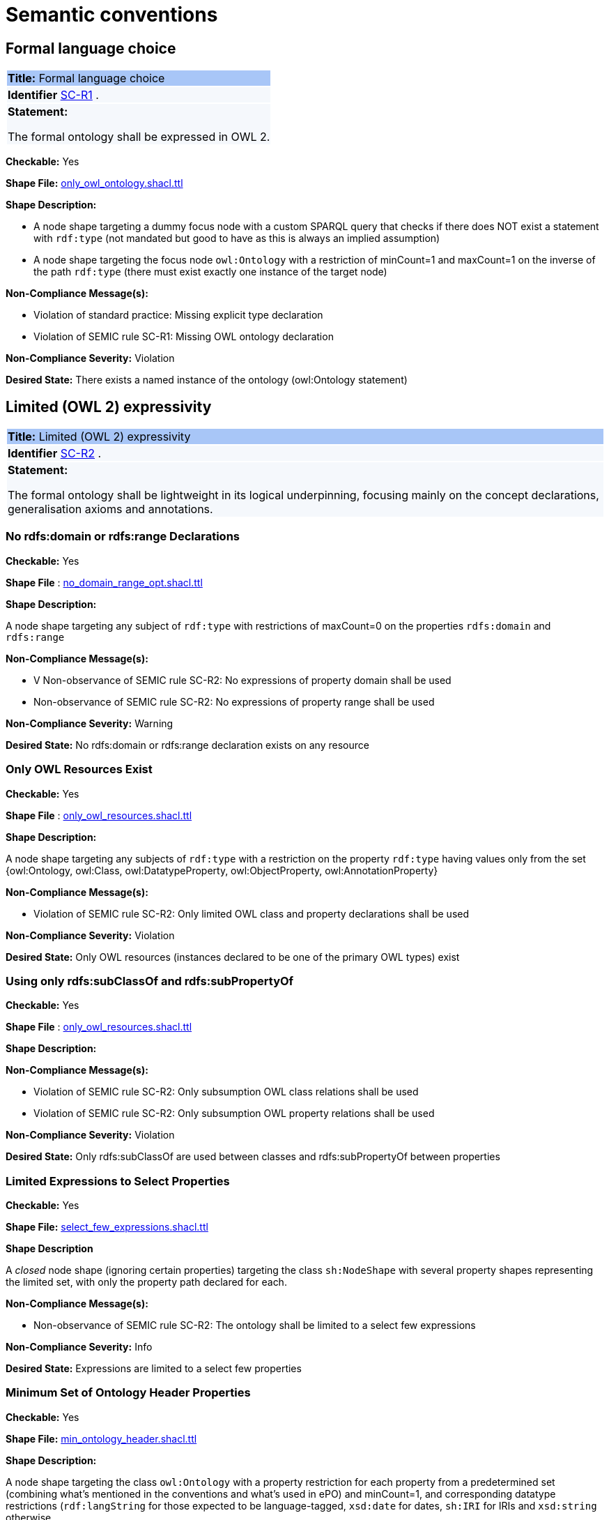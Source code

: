 = Semantic conventions

[[sec:sc-r1]]
== Formal language choice
|===
|{set:cellbgcolor: #a8c6f7}
 *Title:* Formal language choice
|{set:cellbgcolor: #f5f8fc}

*Identifier*  https://semiceu.github.io/style-guide/1.0.0/gc-semantic-conventions.html#sec:sc-r1[SC-R1]
.
|*Statement:*

The formal ontology shall be expressed in OWL 2.
|===

**Checkable:** Yes

**Shape File:**  https://github.com/meaningfy-ws/semic-styleguide-rdf-validator/blob/main/shapes/owl/only_owl_ontology.shacl.ttl[only_owl_ontology.shacl.ttl]

**Shape Description:**

* A node shape targeting a dummy focus node with a custom SPARQL query that checks if there does NOT exist a statement with `rdf:type` (not mandated but good to have as this is always an implied assumption)

* A node shape targeting the focus node `owl:Ontology` with a restriction of minCount=1 and maxCount=1 on the inverse of the path `rdf:type` (there must exist exactly one instance of the target node)

**Non-Compliance Message(s):**

* Violation of standard practice: Missing explicit type declaration

* Violation of SEMIC rule SC-R1: Missing OWL ontology declaration

**Non-Compliance Severity:** Violation

**Desired State:** There exists a named instance of the ontology (owl:Ontology statement)

[[sec:sc-r2]]
== Limited (OWL 2) expressivity
|===
|{set:cellbgcolor: #a8c6f7}
 *Title:* Limited (OWL 2) expressivity
|{set:cellbgcolor: #f5f8fc}

*Identifier*  https://semiceu.github.io/style-guide/1.0.0/gc-semantic-conventions.html#sec:sc-r2[SC-R2]
.
|*Statement:*

The formal ontology shall be lightweight in its logical underpinning, focusing mainly on the concept declarations, generalisation axioms and annotations.
|===

=== *No rdfs:domain or rdfs:range Declarations*

**Checkable:** Yes

**Shape File** : https://github.com/meaningfy-ws/semic-styleguide-rdf-validator/blob/main/shapes/owl/no_domain_range_opt.shacl.ttl[no_domain_range_opt.shacl.ttl]

**Shape Description:**

A node shape targeting any subject of `rdf:type` with restrictions of maxCount=0 on the properties `rdfs:domain` and `rdfs:range`


**Non-Compliance Message(s):**

* V Non-observance of SEMIC rule SC-R2: No expressions of property domain shall be used

* Non-observance of SEMIC rule SC-R2: No expressions of property range shall be used

**Non-Compliance Severity:** Warning

**Desired State:** No rdfs:domain or rdfs:range declaration exists on any resource


=== *Only OWL Resources Exist*

**Checkable:** Yes

**Shape File** : https://github.com/meaningfy-ws/semic-styleguide-rdf-validator/blob/main/shapes/owl/only_owl_resources.shacl.ttl[only_owl_resources.shacl.ttl
]

**Shape Description:**

A node shape targeting any subjects of `rdf:type` with a restriction on the property `rdf:type` having values only from the set {owl:Ontology, owl:Class, owl:DatatypeProperty, owl:ObjectProperty, owl:AnnotationProperty}

**Non-Compliance Message(s):**

* Violation of SEMIC rule SC-R2: Only limited OWL class and property declarations shall be used

**Non-Compliance Severity:** Violation

**Desired State:** Only OWL resources (instances declared to be one of the primary OWL types) exist


=== *Using only  rdfs:subClassOf and rdfs:subPropertyOf*

**Checkable:** Yes

**Shape File** : https://github.com/meaningfy-ws/semic-styleguide-rdf-validator/blob/main/shapes/owl/only_owl_resources.shacl.ttl[only_owl_resources.shacl.ttl]

**Shape Description:**

**Non-Compliance Message(s):**

*  Violation of SEMIC rule SC-R2: Only subsumption OWL class relations shall be used

* Violation of SEMIC rule SC-R2: Only subsumption OWL property relations shall be used

**Non-Compliance Severity:** Violation

**Desired State:** Only rdfs:subClassOf are used between classes and rdfs:subPropertyOf between properties

=== *Limited Expressions to Select Properties*


**Checkable:** Yes

**Shape File:**  https://github.com/meaningfy-ws/semic-styleguide-rdf-validator/blob/main/shapes/owl/select_few_expressions.shacl.ttl[select_few_expressions.shacl.ttl]

**Shape Description**

A _closed_ node shape (ignoring certain properties) targeting the class `sh:NodeShape` with several property shapes representing the limited set, with only the property path declared for each.

**Non-Compliance Message(s):**

* Non-observance of SEMIC rule SC-R2: The ontology shall be limited to a select few expressions

**Non-Compliance Severity:** Info

**Desired State:** Expressions are limited to a select few properties

=== *Minimum Set of Ontology Header Properties*

**Checkable:** Yes

**Shape File:** https://github.com/meaningfy-ws/semic-styleguide-rdf-validator/blob/main/shapes/owl/min_ontology_header.shacl.ttl[min_ontology_header.shacl.ttl]

**Shape Description:**

A node shape targeting the class `owl:Ontology` with a property restriction for each property from a predetermined set (combining what's mentioned in the conventions and what's used in ePO) and minCount=1, and corresponding datatype restrictions (`rdf:langString` for those expected to be language-tagged, `xsd:date` for dates, `sh:IRI` for IRIs and `xsd:string` otherwise.

**Non-Compliance Message(s):**
Non-observance of SEMIC rule SC-R2: The ontology shall include a minimum header ({?property} <{?type}>)

**Non-Compliance Severity:** Warning

**Desired State:** A minimum set of ontology header properties exist

=== *No advanced OWL construct exists*

**Checkable:** Yes

**Shape File:** https://github.com/meaningfy-ws/semic-styleguide-rdf-validator/blob/main/shapes/owl/no_advanced_definitions.shacl.ttl[no_advanced_definitions.shacl.ttl]

**Shape Description:**

A node shape targeting all subjects of `rdf:type` with a property restriction on an alternativePath list including all of the advanced OWL properties, and another similar shape with only the subsumption properties restricted to `sh:IRI` node kind (effectively forbidding use of blank nodes as values through those properties).

**Non-Compliance Message(s):**

* Violation of SEMIC rule SC-R2: Advanced logical definitions shall not be used
* Violation of SEMIC rule SC-R2: Advanced logical definitions shall not be used (bNodes in subsumption)

**Non-Compliance Severity:** Violation

**Desired State:** No advanced OWL construct exists

[[sec:sc-r3]]
== Lexicalisation
|===
|{set:cellbgcolor: #a8c6f7}
 *Title:* Lexicalisation
|{set:cellbgcolor: #f5f8fc}

*Identifier*  https://semiceu.github.io/style-guide/1.0.0/gc-semantic-conventions.html#sec:sc-r3[SC-R3]
.
|*Statement:*

The choice in handling the lexicalisation of concepts shall be clearly defined and consistently implemented.
|===

=== *Primary Lexicalisation Properties*

**Checkable:** Yes

**Shape File:**  https://github.com/meaningfy-ws/semic-styleguide-rdf-validator/blob/main/shapes/owl/min_one_lexicalisation_opt.shacl.ttl[min_one_lexicalisation_opt.shacl.ttl]

**Shape Description**

A node shape targeting any subjects of `rdf:type` with restrictions of minCount=1 on the UNION of the properties {`rdfs:label`, `skos:prefLabel`} having a severity of WARNING

**Non-Compliance Message(s):**  Non-observance of SEMIC rule SC-R3: At least one lexicalisation label should exist

**Non-Compliance Severity:** Warning

**Desired State:** At least one of the two primary lexicalisation properties exist for any resource

=== *Cardinality Constraints on Lexicalisation Literals*

**Checkable:** Yes

**Shape File** : https://github.com/meaningfy-ws/semic-styleguide-rdf-validator/blob/main/shapes/owl/max_one_label.shacl.ttl[max_one_label.shacl.ttl]

**Non-Compliance Message(s):**

*  Violation of standard practice: More than one `skos:prefLabel` exists without a language tag
* Language {lang} has been used by {n} values (default SHACL message)
* Language {?lang} used more than once (default SHACL message)

**Non-Compliance Severity:** Violation.

**Desired State:** All lexicalisation literals have a cardinality of zero or one with or without a language tag

[[sec:sc-r4]]
== Reasoning assumption
|===
|{set:cellbgcolor: #a8c6f7}
 *Title:* Reasoning assumption
|{set:cellbgcolor: #f5f8fc}

*Identifier*  https://semiceu.github.io/style-guide/1.0.0/gc-semantic-conventions.html#sec:sc-r4[SC-R4]
.
|*Statement:*

No reasoning capabilities shall be assumed.
|===

**Checkable:** NO

**Why:** Actionable by way of other rules (e.g. no advanced OWL features are to be used).

[[sec:sc-r5]]
== Circular definitions
|===
|{set:cellbgcolor: #a8c6f7}
 *Title:* Circular definitions
|{set:cellbgcolor: #f5f8fc}

*Identifier*  https://semiceu.github.io/style-guide/1.0.0/gc-semantic-conventions.html#sec:sc-r5[SC-R5]
.
|*Statement:*

The data specification (semantic, conceptual, or shape) shall not use circular definitions.

|===

**Checkable:** NO

**Why:** Most examples in this rule describe situations that are already restricted by other rules according to the conventions, e.g. usage of domain and range is not allowed, neither are OWL axioms like owl:equivalentClass. Only actionable example could be that about rdfs:subClassOf, but not sure how to implement self-reference in a shape (maybe DASH has something).


